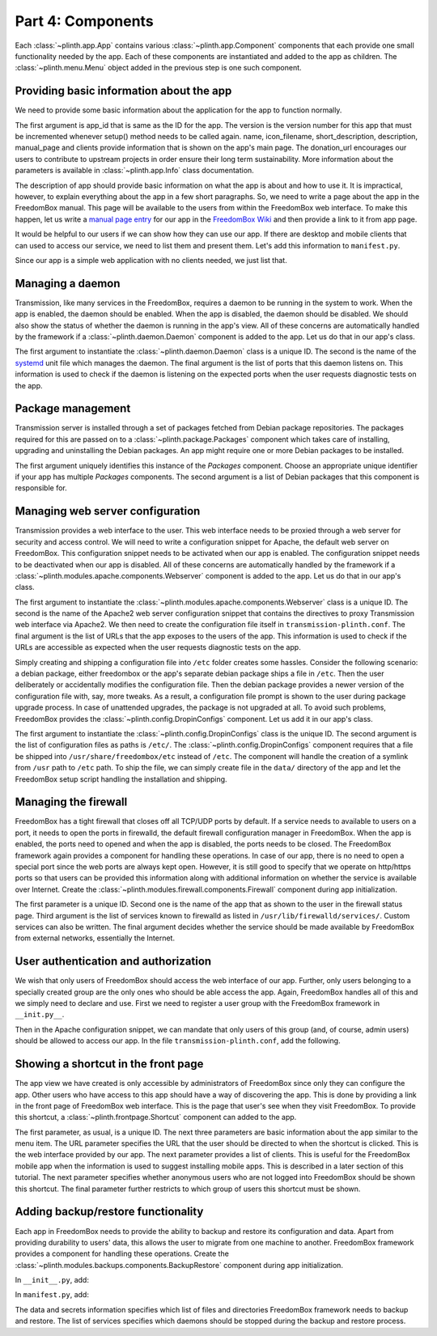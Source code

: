 .. SPDX-License-Identifier: CC-BY-SA-4.0

Part 4: Components
------------------

Each :class:`~plinth.app.App` contains various :class:`~plinth.app.Component`
components that each provide one small functionality needed by the app. Each of
these components are instantiated and added to the app as children. The
:class:`~plinth.menu.Menu` object added in the previous step is one such
component.

Providing basic information about the app
^^^^^^^^^^^^^^^^^^^^^^^^^^^^^^^^^^^^^^^^^

We need to provide some basic information about the application for the app to
function normally.

.. code-block:: python3
  :caption: ``__init__.py``

  from django.utils.translation import gettext_lazy as _

  from plinth import app as app_module

  from . import manifest

  class TransmissionApp(app_module.App):
      ...

      def __init__(self):
        ...

        info = app_module.Info(app_id=self.app_id, version=1,
                               name=_('Transmission'),
                               icon_filename='transmission',
                               short_description=_('BitTorrent Web Client'),
                               description=description,
                               manual_page='Transmission',
                               clients=manifest.clients,
                               donation_url='https://transmissionbt.com/donate/')
        self.add(info)

The first argument is app_id that is same as the ID for the app. The version is
the version number for this app that must be incremented whenever setup() method
needs to be called again. name, icon_filename, short_description, description,
manual_page and clients provide information that is shown on the app's main
page. The donation_url encourages our users to contribute to upstream projects
in order ensure their long term sustainability. More information about the
parameters is available in :class:`~plinth.app.Info` class documentation.

The description of app should provide basic information on what the app is about
and how to use it. It is impractical, however, to explain everything about the
app in a few short paragraphs. So, we need to write a page about the app in the
FreedomBox manual. This page will be available to the users from within the
FreedomBox web interface. To make this happen, let us write a `manual page entry
<https://wiki.debian.org/FreedomBox/Manual/Transmission>`_ for our app in the
`FreedomBox Wiki <https://wiki.debian.org/FreedomBox/Manual>`_ and then provide
a link to it from app page.

It would be helpful to our users if we can show how they can use our app. If
there are desktop and mobile clients that can used to access our service, we
need to list them and present them. Let's add this information to
``manifest.py``.

.. code-block:: python3
  :caption: ``manifest.py``

  clients = [{
      'name': _('Transmission'),
      'platforms': [{
          'type': 'web',
          'url': '/transmission'
      }]
  }]

Since our app is a simple web application with no clients needed, we just list
that.

Managing a daemon
^^^^^^^^^^^^^^^^^

Transmission, like many services in the FreedomBox, requires a daemon to be
running in the system to work. When the app is enabled, the daemon should be
enabled. When the app is disabled, the daemon should be disabled. We should also
show the status of whether the daemon is running in the app's view. All of these
concerns are automatically handled by the framework if a
:class:`~plinth.daemon.Daemon` component is added to the app. Let us do that in
our app's class.

.. code-block:: python3
  :caption: ``__init__.py``

  from plinth.daemon import Daemon

  class TransmissionApp(app_module.App):
      ...

      def __init__(self):
        ...

        daemon = Daemon('daemon-transmission', 'transmission-daemon',
                        listen_ports=[(9091, 'tcp4')])
        self.add(daemon)


The first argument to instantiate the :class:`~plinth.daemon.Daemon` class is a
unique ID. The second is the name of the `systemd
<https://www.freedesktop.org/wiki/Software/systemd/>`_ unit file which manages
the daemon. The final argument is the list of ports that this daemon listens on.
This information is used to check if the daemon is listening on the expected
ports when the user requests diagnostic tests on the app.

Package management
^^^^^^^^^^^^^^^^^^

Transmission server is installed through a set of packages fetched from Debian
package repositories. The packages required for this are passed on to a
:class:`~plinth.package.Packages` component which takes care of installing,
upgrading and uninstalling the Debian packages. An app might require one or more
Debian packages to be installed.

.. code-block:: python3
  :caption: ``__init__.py``

  from plinth.package import Packages


  class TransmissionApp(app_module.App):
      ...

      def __init__(self):
        ...

        packages = Packages('packages-transmission', ['transmission-daemon'])
        self.add(packages)

The first argument uniquely identifies this instance of the `Packages`
component. Choose an appropriate unique identifier if your app has multiple
`Packages` components. The second argument is a list of Debian packages that
this component is responsible for.

Managing web server configuration
^^^^^^^^^^^^^^^^^^^^^^^^^^^^^^^^^

Transmission provides a web interface to the user. This web interface needs to
be proxied through a web server for security and access control. We will need to
write a configuration snippet for Apache, the default web server on FreedomBox.
This configuration snippet needs to be activated when our app is enabled. The
configuration snippet needs to be deactivated when our app is disabled. All of
these concerns are automatically handled by the framework if a
:class:`~plinth.modules.apache.components.Webserver` component is added to the
app. Let us do that in our app's class.

.. code-block:: python3
  :caption: ``__init__.py``

  from plinth.modules.apache.components import Webserver

  class TransmissionApp(app_module.App):
      ...

      def __init__(self):
        ...

        webserver = Webserver('webserver-transmission', 'transmission-plinth'
                              urls=['https://{host}/transmission'])
        self.add(webserver)

The first argument to instantiate the
:class:`~plinth.modules.apache.components.Webserver` class is a unique ID. The
second is the name of the Apache2 web server configuration snippet that contains
the directives to proxy Transmission web interface via Apache2. We then need to
create the configuration file itself in ``transmission-plinth.conf``. The
final argument is the list of URLs that the app exposes to the users of the app.
This information is used to check if the URLs are accessible as expected when
the user requests diagnostic tests on the app.

Simply creating and shipping a configuration file into ``/etc`` folder creates
some hassles. Consider the following scenario: a debian package, either
freedombox or the app's separate debian package ships a file in ``/etc``. Then
the user deliberately or accidentally modifies the configuration file. Then the
debian package provides a newer version of the configuration file with, say,
more tweaks. As a result, a configuration file prompt is shown to the user
during package upgrade process. In case of unattended upgrades, the package is
not upgraded at all. To avoid such problems, FreedomBox provides the
:class:`~plinth.config.DropinConfigs` component. Let us add it in our app's
class.

.. code-block:: python3
  :caption: ``__init__.py``

  from plinth.config import DropinConfigs

  class TransmissionApp(app_module.App):
      ...

      def __init__(self):
        ...

        dropin_configs = DropinConfigs('dropin-configs-transmission', [
            '/etc/apache2/conf-available/transmission-plinth.conf',
        ])
        self.add(dropin_configs)

The first argument to instantiate the :class:`~plinth.config.DropinConfigs`
class is the unique ID. The second argument is the list of configuration files
as paths is ``/etc/``. The :class:`~plinth.config.DropinConfigs` component
requires that a file be shipped into ``/usr/share/freedombox/etc`` instead of
``/etc``. The component will handle the creation of a symlink from ``/usr`` path
to ``/etc`` path. To ship the file, we can simply create file in the ``data/``
directory of the app and let the FreedomBox setup script handling the
installation and shipping.

.. code-block:: apache
  :caption: ``data/usr/share/freedombox/etc/apache2/conf-available/transmission-plinth.conf``

  ## On all sites, provide Transmission on a default path: /transmission
  <Location /transmission>
      ProxyPass        http://localhost:9091/transmission
  </Location>


Managing the firewall
^^^^^^^^^^^^^^^^^^^^^

FreedomBox has a tight firewall that closes off all TCP/UDP ports by default. If
a service needs to available to users on a port, it needs to open the ports in
firewalld, the default firewall configuration manager in FreedomBox. When the
app is enabled, the ports need to opened and when the app is disabled, the ports
needs to be closed. The FreedomBox framework again provides a component for
handling these operations. In case of our app, there is no need to open a
special port since the web ports are always kept open. However, it is still good
to specify that we operate on http/https ports so that users can be provided
this information along with additional information on whether the service is
available over Internet. Create the
:class:`~plinth.modules.firewall.components.Firewall` component during app
initialization.

.. code-block:: python3
  :caption: ``__init__.py``

  from plinth.modules.firewall.components import Firewall

  class TransmissionApp(app_module.App):
      ...

      def __init__(self):
        ...

        firewall = Firewall('firewall-transmission', name,
                            ports=['http', 'https'], is_external=True)
        self.add(firewall)

The first parameter is a unique ID. Second one is the name of the app that as
shown to the user in the firewall status page. Third argument is the list of
services known to firewalld as listed in ``/usr/lib/firewalld/services/``.
Custom services can also be written. The final argument decides whether the
service should be made available by FreedomBox from external networks,
essentially the Internet.

User authentication and authorization
^^^^^^^^^^^^^^^^^^^^^^^^^^^^^^^^^^^^^

We wish that only users of FreedomBox should access the web interface of our
app. Further, only users belonging to a specially created group are the only
ones who should be able access the app. Again, FreedomBox handles all of this
and we simply need to declare and use. First we need to register a user group
with the FreedomBox framework in ``__init.py__``.

.. code-block:: python3
  :caption: ``__init__.py``

  from plinth.modules.users.components import UsersAndGroups

  class TransmissionApp(app_module.App):
      ...

      def __init__(self):
          ...

          groups = { 'bit-torrent': _('Download files using BitTorrent applications') }
          users_and_groups = UsersAndGroups('users-and-groups-transmission',
                                            groups=groups)
          self.add(users_and_groups)


Then in the Apache configuration snippet, we can mandate that only users of this
group (and, of course, admin users) should be allowed to access our app. In the
file ``transmission-plinth.conf``, add the following.

.. code-block:: apache
  :caption: ``data/etc/apache2/conf-available/transmission-plinth.conf``

  <Location /transmission>
      ...
      Include          includes/freedombox-single-sign-on.conf
      <IfModule mod_auth_pubtkt.c>
          TKTAuthToken "admin" "bit-torrent"
      </IfModule>
  </Location>

Showing a shortcut in the front page
^^^^^^^^^^^^^^^^^^^^^^^^^^^^^^^^^^^^

The app view we have created is only accessible by administrators of FreedomBox
since only they can configure the app. Other users who have access to this app
should have a way of discovering the app. This is done by providing a link in
the front page of FreedomBox web interface. This is the page that user's see
when they visit FreedomBox. To provide this shortcut, a
:class:`~plinth.frontpage.Shortcut` component can added to the app.

.. code-block:: python3
  :caption: ``__init__.py``

  from plinth import frontpage

  group = ('bit-torrent', 'Download files using BitTorrent applications')

  class TransmissionApp(app_module.App):
      ...

      def __init__(self):
          ...

          shortcut = frontpage.Shortcut(
              'shortcut-transmission', name, short_description=short_description,
              icon='transmission', url='/transmission', clients=clients,
              login_required=True, allowed_groups=[group[0]])
          self.add(shortcut)

The first parameter, as usual, is a unique ID. The next three parameters are
basic information about the app similar to the menu item. The URL parameter
specifies the URL that the user should be directed to when the shortcut is
clicked. This is the web interface provided by our app. The next parameter
provides a list of clients. This is useful for the FreedomBox mobile app when
the information is used to suggest installing mobile apps. This is described in
a later section of this tutorial. The next parameter specifies whether anonymous
users who are not logged into FreedomBox should be shown this shortcut. The
final parameter further restricts to which group of users this shortcut must be
shown.

Adding backup/restore functionality
^^^^^^^^^^^^^^^^^^^^^^^^^^^^^^^^^^^

Each app in FreedomBox needs to provide the ability to backup and restore its
configuration and data. Apart from providing durability to users' data, this
allows the user to migrate from one machine to another. FreedomBox framework
provides a component for handling these operations. Create the
:class:`~plinth.modules.backups.components.BackupRestore` component during app
initialization.

In ``__init__.py``, add:

.. code-block:: python3
  :caption: ``__init__.py``

  from plinth.modules.backups.components import BackupRestore

  from . import manifest

  class TransmissionApp(app_module.App):
    ...

    def __init__(self):
        ...

        backup_restore = BackupRestore('backup-restore-transmission',
                                       **manifest.backup)
        self.add(backup_restore)

In ``manifest.py``, add:

.. code-block:: python3
  :caption: ``manifest.py``

  backup = {
      'data': {
          'directories': ['/var/lib/transmission-daemon/.config']
      },
      'secrets': {
          'files': ['/etc/transmission-daemon/settings.json']
      },
      'services': ['transmission-daemon']
  }

The data and secrets information specifies which list of files and directories
FreedomBox framework needs to backup and restore. The list of services specifies
which daemons should be stopped during the backup and restore process.
